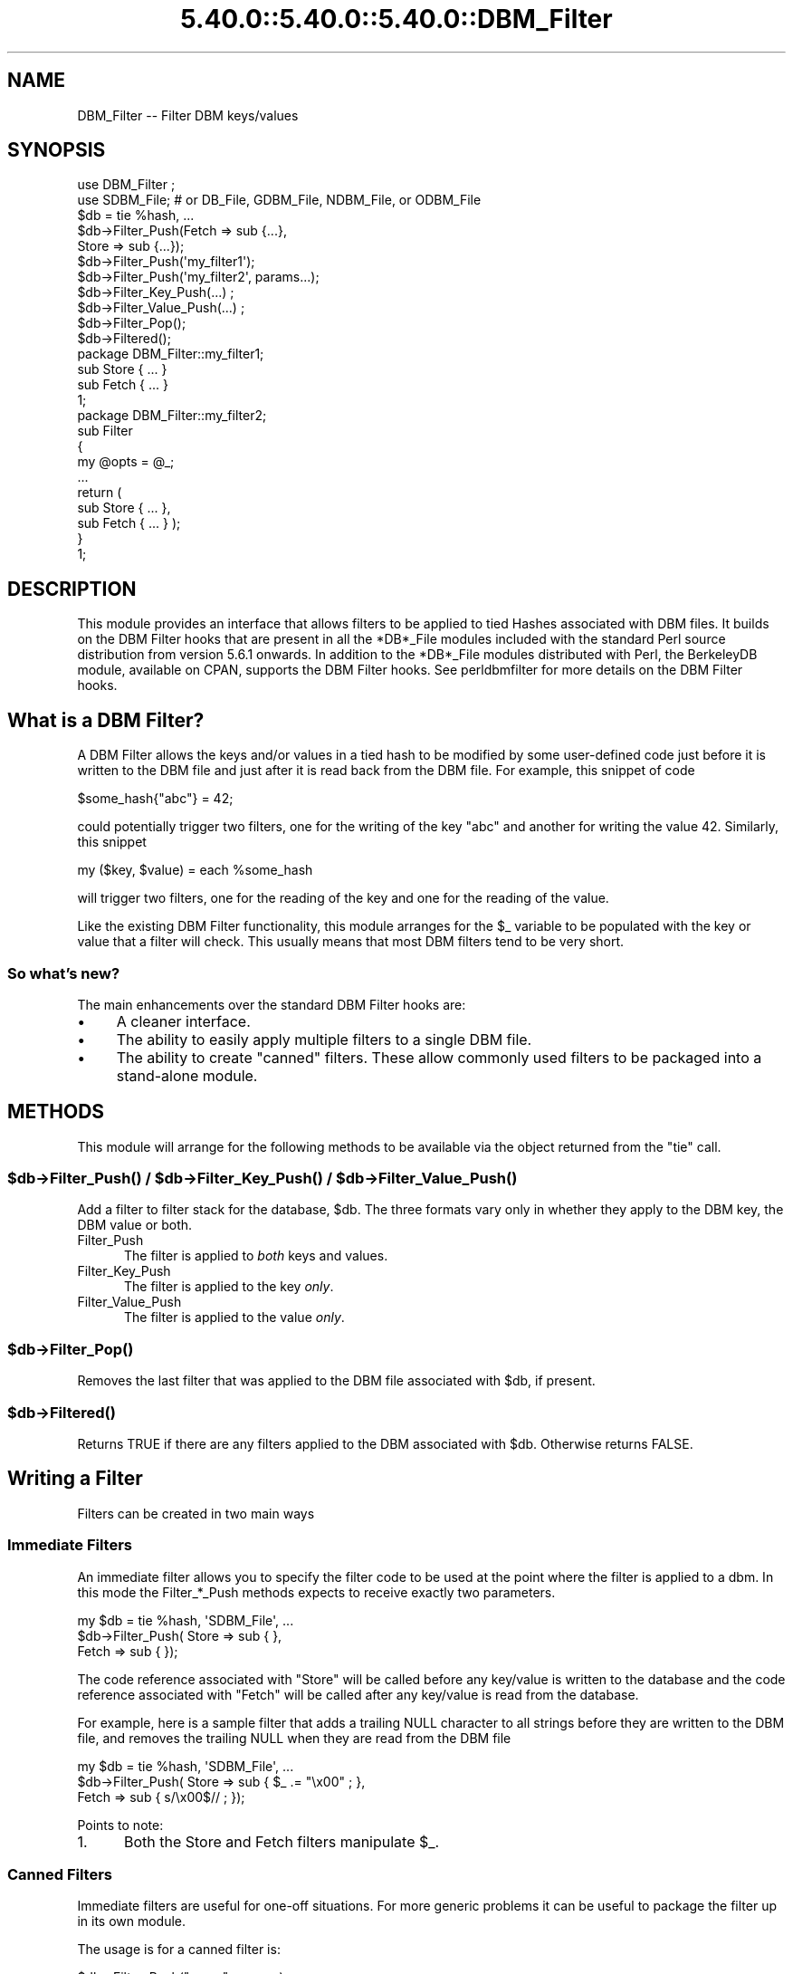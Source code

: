 .\" Automatically generated by Pod::Man 5.0102 (Pod::Simple 3.45)
.\"
.\" Standard preamble:
.\" ========================================================================
.de Sp \" Vertical space (when we can't use .PP)
.if t .sp .5v
.if n .sp
..
.de Vb \" Begin verbatim text
.ft CW
.nf
.ne \\$1
..
.de Ve \" End verbatim text
.ft R
.fi
..
.\" \*(C` and \*(C' are quotes in nroff, nothing in troff, for use with C<>.
.ie n \{\
.    ds C` ""
.    ds C' ""
'br\}
.el\{\
.    ds C`
.    ds C'
'br\}
.\"
.\" Escape single quotes in literal strings from groff's Unicode transform.
.ie \n(.g .ds Aq \(aq
.el       .ds Aq '
.\"
.\" If the F register is >0, we'll generate index entries on stderr for
.\" titles (.TH), headers (.SH), subsections (.SS), items (.Ip), and index
.\" entries marked with X<> in POD.  Of course, you'll have to process the
.\" output yourself in some meaningful fashion.
.\"
.\" Avoid warning from groff about undefined register 'F'.
.de IX
..
.nr rF 0
.if \n(.g .if rF .nr rF 1
.if (\n(rF:(\n(.g==0)) \{\
.    if \nF \{\
.        de IX
.        tm Index:\\$1\t\\n%\t"\\$2"
..
.        if !\nF==2 \{\
.            nr % 0
.            nr F 2
.        \}
.    \}
.\}
.rr rF
.\" ========================================================================
.\"
.IX Title "5.40.0::5.40.0::5.40.0::DBM_Filter 3"
.TH 5.40.0::5.40.0::5.40.0::DBM_Filter 3 2024-12-13 "perl v5.40.0" "Perl Programmers Reference Guide"
.\" For nroff, turn off justification.  Always turn off hyphenation; it makes
.\" way too many mistakes in technical documents.
.if n .ad l
.nh
.SH NAME
DBM_Filter \-\- Filter DBM keys/values
.SH SYNOPSIS
.IX Header "SYNOPSIS"
.Vb 2
\&    use DBM_Filter ;
\&    use SDBM_File; # or DB_File, GDBM_File, NDBM_File, or ODBM_File
\&
\&    $db = tie %hash, ...
\&
\&    $db\->Filter_Push(Fetch => sub {...},
\&                     Store => sub {...});
\&
\&    $db\->Filter_Push(\*(Aqmy_filter1\*(Aq);
\&    $db\->Filter_Push(\*(Aqmy_filter2\*(Aq, params...);
\&
\&    $db\->Filter_Key_Push(...) ;
\&    $db\->Filter_Value_Push(...) ;
\&
\&    $db\->Filter_Pop();
\&    $db\->Filtered();
\&
\&    package DBM_Filter::my_filter1;
\&
\&    sub Store { ... }
\&    sub Fetch { ... }
\&
\&    1;
\&
\&    package DBM_Filter::my_filter2;
\&
\&    sub Filter
\&    {
\&        my @opts = @_;
\&        ...
\&        return (
\&            sub Store { ... },
\&            sub Fetch { ... } );
\&    }
\&
\&    1;
.Ve
.SH DESCRIPTION
.IX Header "DESCRIPTION"
This module provides an interface that allows filters to be applied
to tied Hashes associated with DBM files. It builds on the DBM Filter
hooks that are present in all the *DB*_File modules included with the
standard Perl source distribution from version 5.6.1 onwards. In addition
to the *DB*_File modules distributed with Perl, the BerkeleyDB module,
available on CPAN, supports the DBM Filter hooks. See perldbmfilter
for more details on the DBM Filter hooks.
.SH "What is a DBM Filter?"
.IX Header "What is a DBM Filter?"
A DBM Filter allows the keys and/or values in a tied hash to be modified
by some user-defined code just before it is written to the DBM file and
just after it is read back from the DBM file. For example, this snippet
of code
.PP
.Vb 1
\&    $some_hash{"abc"} = 42;
.Ve
.PP
could potentially trigger two filters, one for the writing of the key
"abc" and another for writing the value 42.  Similarly, this snippet
.PP
.Vb 1
\&    my ($key, $value) = each %some_hash
.Ve
.PP
will trigger two filters, one for the reading of the key and one for
the reading of the value.
.PP
Like the existing DBM Filter functionality, this module arranges for the
\&\f(CW$_\fR variable to be populated with the key or value that a filter will
check. This usually means that most DBM filters tend to be very short.
.SS "So what's new?"
.IX Subsection "So what's new?"
The main enhancements over the standard DBM Filter hooks are:
.IP \(bu 4
A cleaner interface.
.IP \(bu 4
The ability to easily apply multiple filters to a single DBM file.
.IP \(bu 4
The ability to create "canned" filters. These allow commonly used filters
to be packaged into a stand-alone module.
.SH METHODS
.IX Header "METHODS"
This module will arrange for the following methods to be available via
the object returned from the \f(CW\*(C`tie\*(C'\fR call.
.ie n .SS "$db\->\fBFilter_Push()\fP / $db\->\fBFilter_Key_Push()\fP / $db\->\fBFilter_Value_Push()\fP"
.el .SS "\f(CW$db\fP\->\fBFilter_Push()\fP / \f(CW$db\fP\->\fBFilter_Key_Push()\fP / \f(CW$db\fP\->\fBFilter_Value_Push()\fP"
.IX Subsection "$db->Filter_Push() / $db->Filter_Key_Push() / $db->Filter_Value_Push()"
Add a filter to filter stack for the database, \f(CW$db\fR. The three formats
vary only in whether they apply to the DBM key, the DBM value or both.
.IP Filter_Push 5
.IX Item "Filter_Push"
The filter is applied to \fIboth\fR keys and values.
.IP Filter_Key_Push 5
.IX Item "Filter_Key_Push"
The filter is applied to the key \fIonly\fR.
.IP Filter_Value_Push 5
.IX Item "Filter_Value_Push"
The filter is applied to the value \fIonly\fR.
.ie n .SS $db\->\fBFilter_Pop()\fP
.el .SS \f(CW$db\fP\->\fBFilter_Pop()\fP
.IX Subsection "$db->Filter_Pop()"
Removes the last filter that was applied to the DBM file associated with
\&\f(CW$db\fR, if present.
.ie n .SS $db\->\fBFiltered()\fP
.el .SS \f(CW$db\fP\->\fBFiltered()\fP
.IX Subsection "$db->Filtered()"
Returns TRUE if there are any filters applied to the DBM associated
with \f(CW$db\fR.  Otherwise returns FALSE.
.SH "Writing a Filter"
.IX Header "Writing a Filter"
Filters can be created in two main ways
.SS "Immediate Filters"
.IX Subsection "Immediate Filters"
An immediate filter allows you to specify the filter code to be used
at the point where the filter is applied to a dbm. In this mode the
Filter_*_Push methods expects to receive exactly two parameters.
.PP
.Vb 3
\&    my $db = tie %hash, \*(AqSDBM_File\*(Aq, ...
\&    $db\->Filter_Push( Store => sub { },
\&                      Fetch => sub { });
.Ve
.PP
The code reference associated with \f(CW\*(C`Store\*(C'\fR will be called before any
key/value is written to the database and the code reference associated
with \f(CW\*(C`Fetch\*(C'\fR will be called after any key/value is read from the
database.
.PP
For example, here is a sample filter that adds a trailing NULL character
to all strings before they are written to the DBM file, and removes the
trailing NULL when they are read from the DBM file
.PP
.Vb 3
\&    my $db = tie %hash, \*(AqSDBM_File\*(Aq, ...
\&    $db\->Filter_Push( Store => sub { $_ .= "\ex00" ; },
\&                      Fetch => sub { s/\ex00$// ;    });
.Ve
.PP
Points to note:
.IP 1. 5
Both the Store and Fetch filters manipulate \f(CW$_\fR.
.SS "Canned Filters"
.IX Subsection "Canned Filters"
Immediate filters are useful for one-off situations. For more generic
problems it can be useful to package the filter up in its own module.
.PP
The usage is for a canned filter is:
.PP
.Vb 1
\&    $db\->Filter_Push("name", params)
.Ve
.PP
where
.IP """name""" 5
.IX Item """name"""
is the name of the module to load. If the string specified does not
contain the package separator characters "::", it is assumed to refer to
the full module name "DBM_Filter::name". This means that the full names
for canned filters, "null" and "utf8", included with this module are:
.Sp
.Vb 2
\&    DBM_Filter::null
\&    DBM_Filter::utf8
.Ve
.IP params 5
.IX Item "params"
any optional parameters that need to be sent to the filter. See the
encode filter for an example of a module that uses parameters.
.PP
The module that implements the canned filter can take one of two
forms. Here is a template for the first
.PP
.Vb 1
\&    package DBM_Filter::null ;
\&
\&    use strict;
\&    use warnings;
\&
\&    sub Store 
\&    {
\&        # store code here    
\&    }
\&
\&    sub Fetch
\&    {
\&        # fetch code here
\&    }
\&
\&    1;
.Ve
.PP
Notes:
.IP 1. 5
The package name uses the \f(CW\*(C`DBM_Filter::\*(C'\fR prefix.
.IP 2. 5
The module \fImust\fR have both a Store and a Fetch method. If only one is
present, or neither are present, a fatal error will be thrown.
.PP
The second form allows the filter to hold state information using a
closure, thus:
.PP
.Vb 1
\&    package DBM_Filter::encoding ;
\&
\&    use strict;
\&    use warnings;
\&
\&    sub Filter
\&    {
\&        my @params = @_ ;
\&
\&        ...
\&        return {
\&            Store   => sub { $_ = $encoding\->encode($_) },
\&            Fetch   => sub { $_ = $encoding\->decode($_) }
\&            } ;
\&    }
\&
\&    1;
.Ve
.PP
In this instance the "Store" and "Fetch" methods are encapsulated inside a
"Filter" method.
.SH "Filters Included"
.IX Header "Filters Included"
A number of canned filers are provided with this module. They cover a
number of the main areas that filters are needed when interfacing with
DBM files. They also act as templates for your own filters.
.PP
The filter included are:
.IP \(bu 5
utf8
.Sp
This module will ensure that all data written to the DBM will be encoded
in UTF\-8.
.Sp
This module needs the Encode module.
.IP \(bu 5
encode
.Sp
Allows you to choose the character encoding will be store in the DBM file.
.IP \(bu 5
compress
.Sp
This filter will compress all data before it is written to the database
and uncompressed it on reading.
.Sp
This module needs Compress::Zlib.
.IP \(bu 5
int32
.Sp
This module is used when interoperating with a C/C++ application that
uses a C int as either the key and/or value in the DBM file.
.IP \(bu 5
null
.Sp
This module ensures that all data written to the DBM file is null
terminated. This is useful when you have a perl script that needs
to interoperate with a DBM file that a C program also uses. A fairly
common issue is for the C application to include the terminating null
in a string when it writes to the DBM file. This filter will ensure that
all data written to the DBM file can be read by the C application.
.SH NOTES
.IX Header "NOTES"
.SS "Maintain Round Trip Integrity"
.IX Subsection "Maintain Round Trip Integrity"
When writing a DBM filter it is \fIvery\fR important to ensure that it is
possible to retrieve all data that you have written when the DBM filter
is in place. In practice, this means that whatever transformation is
applied to the data in the Store method, the \fIexact\fR inverse operation
should be applied in the Fetch method.
.PP
If you don't provide an exact inverse transformation, you will find that
code like this will not behave as you expect.
.PP
.Vb 4
\&     while (my ($k, $v) = each %hash)
\&     {
\&         ...
\&     }
.Ve
.PP
Depending on the transformation, you will find that one or more of the
following will happen
.IP 1. 5
The loop will never terminate.
.IP 2. 5
Too few records will be retrieved.
.IP 3. 5
Too many will be retrieved.
.IP 4. 5
The loop will do the right thing for a while, but it will unexpectedly fail.
.SS "Don't mix filtered & non-filtered data in the same database file."
.IX Subsection "Don't mix filtered & non-filtered data in the same database file."
This is just a restatement of the previous section. Unless you are
completely certain you know what you are doing, avoid mixing filtered &
non-filtered data.
.SH EXAMPLE
.IX Header "EXAMPLE"
Say you need to interoperate with a legacy C application that stores
keys as C ints and the values and null terminated UTF\-8 strings. Here
is how you would set that up
.PP
.Vb 1
\&    my $db = tie %hash, \*(AqSDBM_File\*(Aq, ...
\&
\&    $db\->Filter_Key_Push(\*(Aqint32\*(Aq) ;
\&
\&    $db\->Filter_Value_Push(\*(Aqutf8\*(Aq);
\&    $db\->Filter_Value_Push(\*(Aqnull\*(Aq);
.Ve
.SH "SEE ALSO"
.IX Header "SEE ALSO"
<DB_File>,  GDBM_File, NDBM_File, ODBM_File, SDBM_File, perldbmfilter
.SH AUTHOR
.IX Header "AUTHOR"
Paul Marquess <pmqs@cpan.org>

